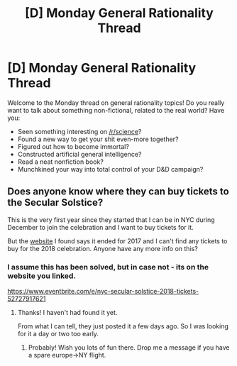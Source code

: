 #+TITLE: [D] Monday General Rationality Thread

* [D] Monday General Rationality Thread
:PROPERTIES:
:Author: AutoModerator
:Score: 5
:DateUnix: 1542639934.0
:DateShort: 2018-Nov-19
:END:
Welcome to the Monday thread on general rationality topics! Do you really want to talk about something non-fictional, related to the real world? Have you:

- Seen something interesting on [[/r/science]]?
- Found a new way to get your shit even-more together?
- Figured out how to become immortal?
- Constructed artificial general intelligence?
- Read a neat nonfiction book?
- Munchkined your way into total control of your D&D campaign?


** Does anyone know where they can buy tickets to the Secular Solstice?

This is the very first year since they started that I can be in NYC during December to join the celebration and I want to buy tickets for it.

But the [[https://secularsolstice.com/][website]] I found says it ended for 2017 and I can't find any tickets to buy for the 2018 celebration. Anyone have any more info on this?
:PROPERTIES:
:Author: xamueljones
:Score: 1
:DateUnix: 1542661276.0
:DateShort: 2018-Nov-20
:END:

*** I assume this has been solved, but in case not - its on the website you linked.

[[https://www.eventbrite.com/e/nyc-secular-solstice-2018-tickets-52727917621]]
:PROPERTIES:
:Author: SvalbardCaretaker
:Score: 2
:DateUnix: 1542933857.0
:DateShort: 2018-Nov-23
:END:

**** Thanks! I haven't had found it yet.

From what I can tell, they just posted it a few days ago. So I was looking for it a day or two too early.
:PROPERTIES:
:Author: xamueljones
:Score: 1
:DateUnix: 1543070268.0
:DateShort: 2018-Nov-24
:END:

***** Probably! Wish you lots of fun there. Drop me a message if you have a spare europe->NY flight.
:PROPERTIES:
:Author: SvalbardCaretaker
:Score: 1
:DateUnix: 1543102166.0
:DateShort: 2018-Nov-25
:END:
